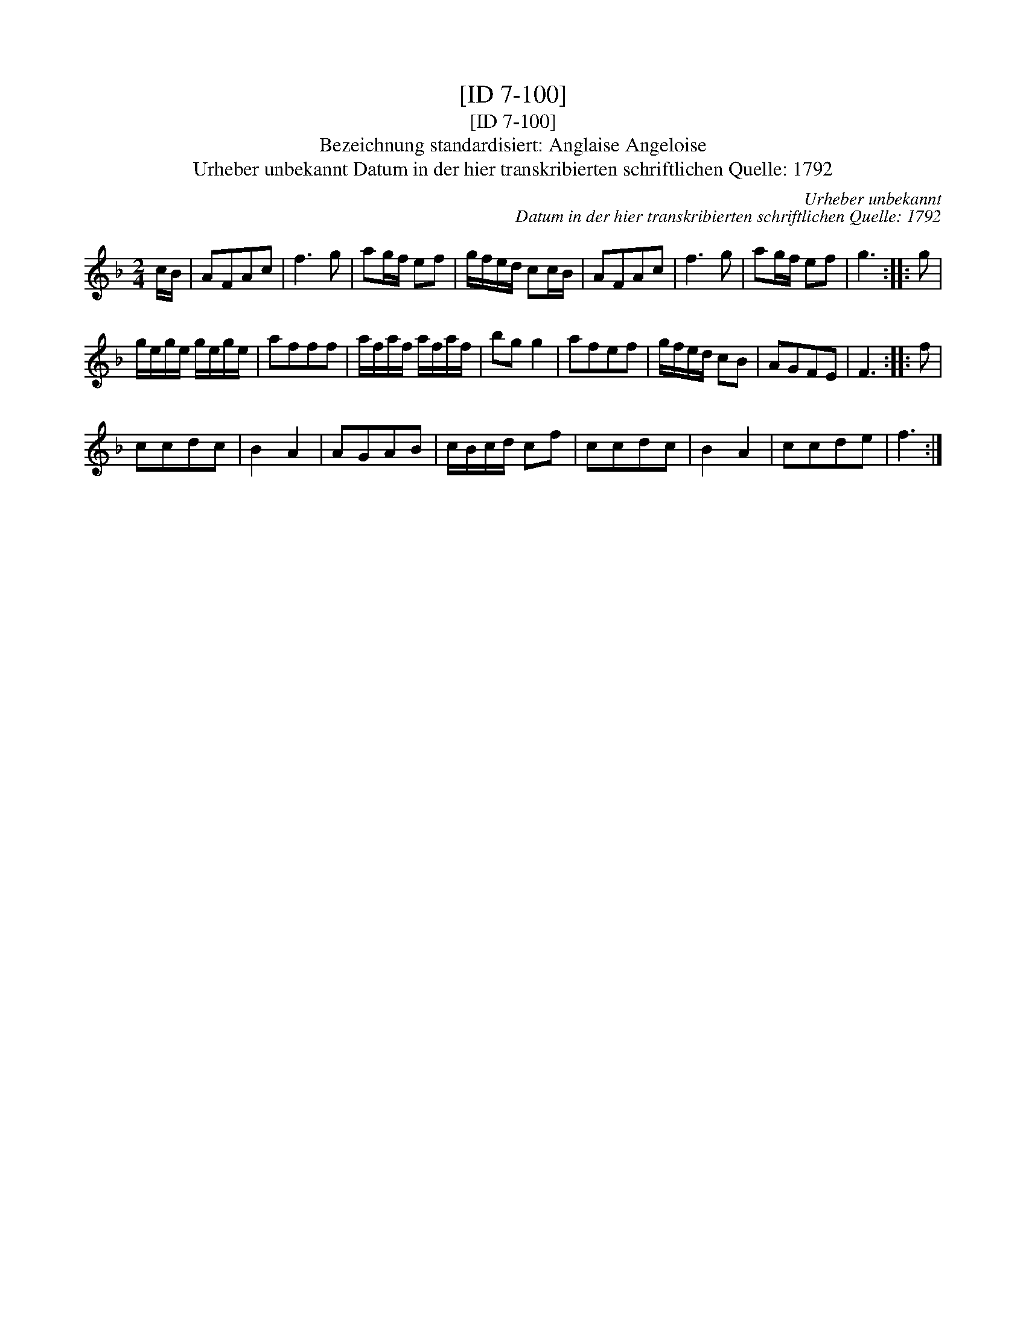 X:1
T:[ID 7-100]
T:[ID 7-100]
T:Bezeichnung standardisiert: Anglaise Angeloise
T:Urheber unbekannt Datum in der hier transkribierten schriftlichen Quelle: 1792
C:Urheber unbekannt
C:Datum in der hier transkribierten schriftlichen Quelle: 1792
L:1/8
M:2/4
K:F
V:1 treble 
V:1
 c/B/ | AFAc | f3 g | ag/f/ ef | g/f/e/d/ cc/B/ | AFAc | f3 g | ag/f/ ef | g3 :: g | %10
 g/e/g/e/ g/e/g/e/ | afff | a/f/a/f/ a/f/a/f/ | bg g2 | afef | g/f/e/d/ cB | AGFE | F3 :: f | %19
 ccdc | B2 A2 | AGAB | c/B/c/d/ cf | ccdc | B2 A2 | ccde | f3 :| %27

